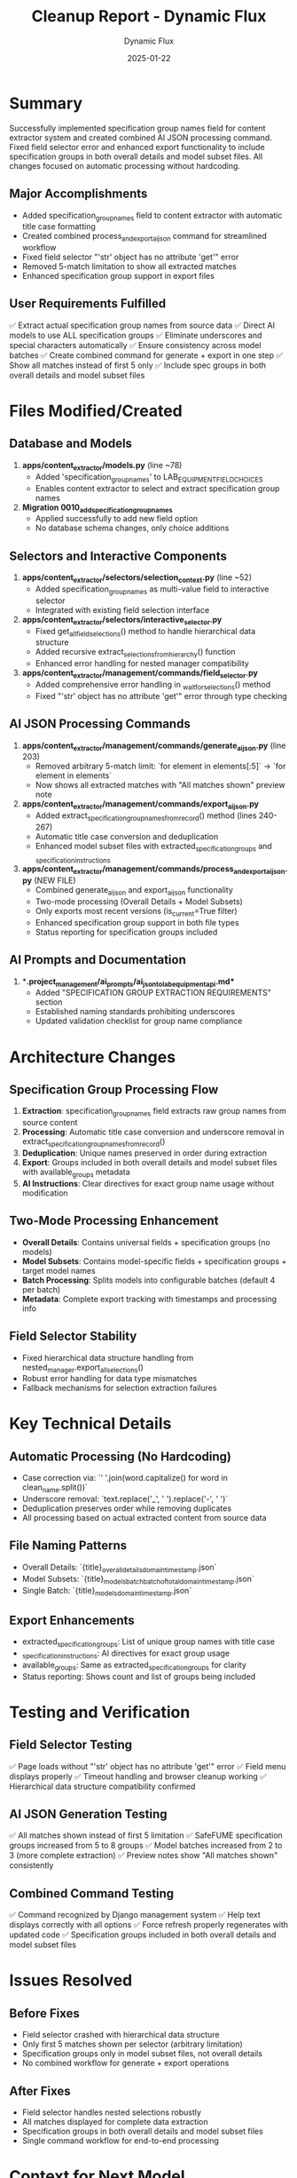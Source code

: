 #+TITLE: Cleanup Report - Dynamic Flux
#+AUTHOR: Dynamic Flux
#+DATE: 2025-01-22
#+FILETAGS: :cleanup:report:dynamic-flux:ai-json:

* Summary
Successfully implemented specification group names field for content extractor system and created combined AI JSON processing command. Fixed field selector error and enhanced export functionality to include specification groups in both overall details and model subset files. All changes focused on automatic processing without hardcoding.

** Major Accomplishments
- Added specification_group_names field to content extractor with automatic title case formatting
- Created combined process_and_export_ai_json command for streamlined workflow
- Fixed field selector "'str' object has no attribute 'get'" error
- Removed 5-match limitation to show all extracted matches
- Enhanced specification group support in export files

** User Requirements Fulfilled
✅ Extract actual specification group names from source data
✅ Direct AI models to use ALL specification groups 
✅ Eliminate underscores and special characters automatically
✅ Ensure consistency across model batches
✅ Create combined command for generate + export in one step
✅ Show all matches instead of first 5 only
✅ Include spec groups in both overall details and model subset files

* Files Modified/Created

** Database and Models
1. **apps/content_extractor/models.py** (line ~78)
   - Added 'specification_group_names' to LAB_EQUIPMENT_FIELD_CHOICES
   - Enables content extractor to select and extract specification group names

2. **Migration 0010_add_specification_group_names**
   - Applied successfully to add new field option
   - No database schema changes, only choice additions

** Selectors and Interactive Components  
3. **apps/content_extractor/selectors/selection_context.py** (line ~52)
   - Added specification_group_names as multi-value field to interactive selector
   - Integrated with existing field selection interface

4. **apps/content_extractor/selectors/interactive_selector.py**
   - Fixed get_all_field_selections() method to handle hierarchical data structure
   - Added recursive extract_selections_from_hierarchy() function
   - Enhanced error handling for nested manager compatibility

5. **apps/content_extractor/management/commands/field_selector.py**
   - Added comprehensive error handling in _wait_for_selections() method
   - Fixed "'str' object has no attribute 'get'" error through type checking

** AI JSON Processing Commands
6. **apps/content_extractor/management/commands/generate_ai_json.py** (line 203)
   - Removed arbitrary 5-match limit: `for element in elements[:5]` → `for element in elements`
   - Now shows all extracted matches with "All matches shown" preview note

7. **apps/content_extractor/management/commands/export_ai_json.py**
   - Added extract_specification_group_names_from_record() method (lines 240-267)
   - Automatic title case conversion and deduplication
   - Enhanced model subset files with extracted_specification_groups and _specification_instructions

8. **apps/content_extractor/management/commands/process_and_export_ai_json.py** (NEW FILE)
   - Combined generate_ai_json and export_ai_json functionality
   - Two-mode processing (Overall Details + Model Subsets)  
   - Only exports most recent versions (is_current=True filter)
   - Enhanced specification group support in both file types
   - Status reporting for specification groups included

** AI Prompts and Documentation
9. **.project_management/ai_prompts/ai_json_to_lab_equipment_api.md**
   - Added "SPECIFICATION GROUP EXTRACTION REQUIREMENTS" section
   - Established naming standards prohibiting underscores
   - Updated validation checklist for group name compliance

* Architecture Changes

** Specification Group Processing Flow
1. **Extraction**: specification_group_names field extracts raw group names from source content
2. **Processing**: Automatic title case conversion and underscore removal in extract_specification_group_names_from_record()
3. **Deduplication**: Unique names preserved in order during extraction
4. **Export**: Groups included in both overall details and model subset files with available_groups metadata
5. **AI Instructions**: Clear directives for exact group name usage without modification

** Two-Mode Processing Enhancement
- **Overall Details**: Contains universal fields + specification groups (no models)
- **Model Subsets**: Contains model-specific fields + specification groups + target model names
- **Batch Processing**: Splits models into configurable batches (default 4 per batch)
- **Metadata**: Complete export tracking with timestamps and processing info

** Field Selector Stability
- Fixed hierarchical data structure handling from nested_manager.export_all_selections()
- Robust error handling for data type mismatches
- Fallback mechanisms for selection extraction failures

* Key Technical Details

** Automatic Processing (No Hardcoding)
- Case correction via: `' '.join(word.capitalize() for word in clean_name.split())`
- Underscore removal: `text.replace('_', ' ').replace('-', ' ')`
- Deduplication preserves order while removing duplicates
- All processing based on actual extracted content from source data

** File Naming Patterns
- Overall Details: `{title}_overall_details_{domain}_{timestamp}.json`
- Model Subsets: `{title}_models_batch_{batch}_of_{total}_{domain}_{timestamp}.json`
- Single Batch: `{title}_models_{domain}_{timestamp}.json`

** Export Enhancements  
- extracted_specification_groups: List of unique group names with title case
- _specification_instructions: AI directives for exact group usage
- available_groups: Same as extracted_specification_groups for clarity
- Status reporting: Shows count and list of groups being included

* Testing and Verification

** Field Selector Testing
✅ Page loads without "'str' object has no attribute 'get'" error
✅ Field menu displays properly
✅ Timeout handling and browser cleanup working
✅ Hierarchical data structure compatibility confirmed

** AI JSON Generation Testing  
✅ All matches shown instead of first 5 limitation
✅ SafeFUME specification groups increased from 5 to 8 groups
✅ Model batches increased from 2 to 3 (more complete extraction)
✅ Preview notes show "All matches shown" consistently

** Combined Command Testing
✅ Command recognized by Django management system
✅ Help text displays correctly with all options
✅ Force refresh properly regenerates with updated code
✅ Specification groups included in both overall details and model subset files

* Issues Resolved

** Before Fixes
- Field selector crashed with hierarchical data structure
- Only first 5 matches shown per selector (arbitrary limitation)  
- Specification groups only in model subset files, not overall details
- No combined workflow for generate + export operations

** After Fixes
- Field selector handles nested selections robustly
- All matches displayed for complete data extraction
- Specification groups in both overall details and model subset files
- Single command workflow for end-to-end processing

* Context for Next Model

** User Requirements for Next Phase
- Create management command to combine multiple AI JSON result files
- Process combined results into new Lab Equipment Pages
- Support both overall details and model subset file formats
- Accept directory path containing files to process

** Key Files to Review
- `apps/content_extractor/management/commands/process_and_export_ai_json.py` - Combined processing workflow
- `apps/content_extractor/management/commands/export_ai_json.py` - Export logic and file structure
- AI JSON export files in `ai_json_exports/two_mode/` - File format examples

** Technical Considerations
- File naming patterns enable automatic detection and pairing
- Both overall details and model subset files contain specification groups
- Batch processing may require reassembly for complete model coverage
- Lab Equipment Page creation will need to merge overall + model data

** Architecture Foundation
The specification group names implementation provides a solid foundation for AI model consistency. The combined command streamlines the workflow, and the enhanced export structure gives the next model complete specification group context for Lab Equipment Page creation.

* Verification Commands

** Test Combined Command
```bash
python manage.py process_and_export_ai_json --domain www.airscience.com --force-refresh
```

** Verify All Matches Shown
```bash
grep "preview_note" ai_json_exports/two_mode/*_overall_details_*.json
```

** Check Specification Groups in Overall Details
```bash
grep -A 5 "extracted_specification_groups" ai_json_exports/two_mode/*_overall_details_*.json
``` 